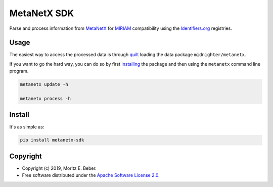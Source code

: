 ============
MetaNetX SDK
============

.. image:: https://img.shields.io/pypi/v/metanetx-sdk.svg
   :target: https://pypi.org/project/metanetx-sdk/
   :alt: Current PyPI Version

.. image:: https://img.shields.io/pypi/pyversions/metanetx-sdk.svg
   :target: https://pypi.org/project/metanetx-sdk/
   :alt: Supported Python Versions

.. image:: https://img.shields.io/pypi/l/metanetx-sdk.svg
   :target: https://www.apache.org/licenses/LICENSE-2.0
   :alt: Apache Software License Version 2.0

.. image:: https://img.shields.io/badge/Contributor%20Covenant-v1.4%20adopted-ff69b4.svg
   :target: https://github.com/Midnighter/metanetx-sdk/blob/master/.github/CODE_OF_CONDUCT.md
   :alt: Code of Conduct

.. image:: https://img.shields.io/travis/Midnighter/metanetx-sdk/master.svg?label=Travis%20CI
   :target: https://travis-ci.org/Midnighter/metanetx-sdk
   :alt: Travis CI

.. image:: https://ci.appveyor.com/api/projects/status/github/Midnighter/metanetx-sdk?branch=master&svg=true
   :target: https://ci.appveyor.com/project/Midnighter/metanetx-sdk
   :alt: AppVeyor

.. image:: https://codecov.io/gh/Midnighter/metanetx-sdk/branch/master/graph/badge.svg
   :target: https://codecov.io/gh/Midnighter/metanetx-sdk
   :alt: Codecov

.. image:: https://img.shields.io/badge/code%20style-black-000000.svg
   :target: https://github.com/ambv/black
   :alt: Black

Parse and process information from `MetaNetX <https://metanetx.org>`_ for
`MIRIAM <http://co.mbine.org/standards/miriam>`_ compatibility using the
`Identifiers.org <http://identifiers.org/>`_ registries.

Usage
=====

The easiest way to access the processed data is through `quilt <https://quiltdata.com/>`_
loading the data package ``midnighter/metanetx``.

If you want to go the hard way, you can do so by first `installing <#Install>`_ the
package and then using the ``metanetx`` command line program.

.. code-block:: console

    metanetx update -h

    metanetx process -h

Install
=======

It's as simple as:

.. code-block:: console

    pip install metanetx-sdk

Copyright
=========

* Copyright (c) 2019, Moritz E. Beber.
* Free software distributed under the `Apache Software License 2.0 
  <https://www.apache.org/licenses/LICENSE-2.0>`_.
